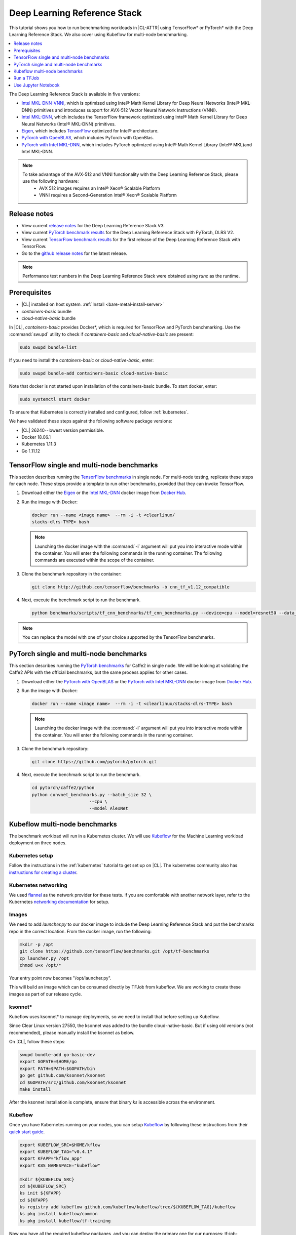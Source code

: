 .. _dlrs:

Deep Learning Reference Stack
#############################

This tutorial shows you how to run benchmarking workloads in |CL-ATTR| using
TensorFlow\* or PyTorch\* with the Deep Learning Reference Stack. We also
cover using Kubeflow for multi-node benchmarking.

.. contents::
   :local:
   :depth: 1

The Deep Learning Reference Stack is available in five versions:

* `Intel MKL-DNN-VNNI`_, which is optimized using Intel® Math Kernel Library for Deep Neural Networks (Intel® MKL-DNN) primitives and introduces support for AVX-512 Vector Neural Network Instructions (VNNI).
* `Intel MKL-DNN`_, which includes the TensorFlow framework optimized using Intel® Math Kernel Library for Deep Neural Networks (Intel® MKL-DNN) primitives.
* `Eigen`_, which includes `TensorFlow`_ optimized for Intel® architecture.
* `PyTorch with OpenBLAS`_, which includes PyTorch with OpenBlas.
* `PyTorch with Intel MKL-DNN`_, which includes PyTorch optimized using Intel® Math Kernel Library (Intel® MKL)and Intel MKL-DNN.


.. note::

   To take advantage of the AVX-512 and VNNI functionality with the Deep Learning Reference Stack, please use the following hardware:
      * AVX 512 images requires an Intel® Xeon® Scalable Platform
      * VNNI requires a Second-Generation Intel® Xeon® Scalable Platform


Release notes
*************

* View current `release notes`_ for the Deep Learning Reference Stack V3.
* View current  `PyTorch benchmark results`_ for the Deep Learning Reference Stack with PyTorch, DLRS V2.
* View current `TensorFlow benchmark results`_ for the first release of the Deep Learning Reference Stack with TensorFlow.
* Go to the `github release notes`_ for the latest release.

.. note::

   Performance test numbers in the Deep Learning Reference Stack were obtained using `runc` as the runtime.

Prerequisites
*************

* |CL| installed on host system. :ref:`Install <bare-metal-install-server>`
* `containers-basic` bundle
* `cloud-native-basic` bundle

In |CL|, `containers-basic` provides Docker\*, which is required for
TensorFlow and PyTorch benchmarking. Use the :command:`swupd` utility to
check if `containers-basic` and `cloud-native-basic` are present:

.. code-block:: bash

   sudo swupd bundle-list

If you need to install the `containers-basic` or `cloud-native-basic`, enter:

.. code-block:: bash

   sudo swupd bundle-add containers-basic cloud-native-basic

Note that docker is not started upon installation of the containers-basic bundle.  To start docker, enter:


.. code-block:: bash

   sudo systemctl start docker



To ensure that Kubernetes is correctly installed and configured, follow
:ref:`kubernetes`.



We have validated these steps against the following software package
versions:

* |CL| 26240--lowest version permissible.
* Docker 18.06.1
* Kubernetes 1.11.3
* Go 1.11.12

TensorFlow single and multi-node benchmarks
*******************************************

This section describes running the `TensorFlow benchmarks`_ in single node.
For multi-node testing, replicate these steps for each node. These steps
provide a template to run other benchmarks, provided that they can invoke
TensorFlow.

#. Download either the `Eigen`_ or the `Intel MKL-DNN`_ docker image
   from `Docker Hub`_.

#. Run the image with Docker:

   .. code-block:: bash

      docker run --name <image name>  --rm -i -t <clearlinux/
      stacks-dlrs-TYPE> bash

   .. note::

      Launching the docker image with the :command:`-i` argument will put
      you into interactive mode within the container. You will enter the
      following commands in the running container. The following commands are executed within the scope of the container.

#. Clone the benchmark repository in the container:

   .. code-block:: bash

      git clone http://github.com/tensorflow/benchmarks -b cnn_tf_v1.12_compatible

#. Next, execute the benchmark script to run the benchmark.

   .. code-block:: bash

      python benchmarks/scripts/tf_cnn_benchmarks/tf_cnn_benchmarks.py --device=cpu --model=resnet50 --data_format=NHWC

.. note::

   You can replace the model with one of your choice supported by the
   TensorFlow benchmarks.

PyTorch single and multi-node benchmarks
****************************************

This section describes running the `PyTorch benchmarks`_ for Caffe2 in
single node.  We will be looking at validating the Caffe2 APIs with the
official benchmarks, but the same process applies for other cases.

#. Download either the `PyTorch with OpenBLAS`_ or the `PyTorch with Intel
   MKL-DNN`_ docker image
   from `Docker Hub`_.

#. Run the image with Docker:

   .. code-block:: bash

      docker run --name <image name>  --rm -i -t <clearlinux/stacks-dlrs-TYPE> bash

   .. note::

      Launching the docker image with the :command:`-i` argument will put
      you into interactive mode within the container.  You will enter the
      following commands in the running container.

#. Clone the benchmark repository:

   .. code-block:: bash

       git clone https://github.com/pytorch/pytorch.git

#. Next, execute the benchmark script to run the benchmark.

   .. code-block:: bash

       cd pytorch/caffe2/python
       python convnet_benchmarks.py --batch_size 32 \
                             --cpu \
                             --model AlexNet

Kubeflow multi-node benchmarks
******************************

The benchmark workload will run in a Kubernetes cluster. We will use
`Kubeflow`_ for the Machine Learning workload deployment on three nodes.

Kubernetes setup
================

Follow the instructions in the :ref:`kubernetes` tutorial to get set up on
|CL|. The kubernetes community also has
`instructions for creating a cluster`_.

Kubernetes networking
=====================

We used `flannel`_ as the network provider for these tests. If you are
comfortable with another network layer, refer to the Kubernetes
`networking documentation`_ for setup.

Images
======

We need to add `launcher.py` to our docker image to include the Deep
Learning Reference Stack and put the benchmarks repo in the correct
location. From the docker image, run the following:

.. code-block:: bash

   mkdir -p /opt
   git clone https://github.com/tensorflow/benchmarks.git /opt/tf-benchmarks
   cp launcher.py /opt
   chmod u+x /opt/*

Your entry point now becomes "/opt/launcher.py".

This will build an image which can be consumed directly by TFJob from
kubeflow. We are working to create these images as part of our release
cycle.

ksonnet\*
=========

Kubeflow uses ksonnet\* to manage deployments, so we need to install that
before setting up Kubeflow.

Since Clear Linux version 27550, the ksonnet was added to the bundle
cloud-native-basic. But if using old versions (not recommended), please
manually install the ksonnet as below.

On |CL|, follow these steps:

.. code-block:: bash

   swupd bundle-add go-basic-dev
   export GOPATH=$HOME/go
   export PATH=$PATH:$GOPATH/bin
   go get github.com/ksonnet/ksonnet
   cd $GOPATH/src/github.com/ksonnet/ksonnet
   make install

After the ksonnet installation is complete, ensure that binary `ks` is
accessible across the environment.

Kubeflow
========

Once you have Kubernetes running on your nodes, you can setup `Kubeflow`_ by
following these instructions from their `quick start guide`_.

.. code-block:: bash

   export KUBEFLOW_SRC=$HOME/kflow
   export KUBEFLOW_TAG="v0.4.1"
   export KFAPP="kflow_app"
   export K8S_NAMESPACE="kubeflow"

   mkdir ${KUBEFLOW_SRC}
   cd ${KUBEFLOW_SRC}
   ks init ${KFAPP}
   cd ${KFAPP}
   ks registry add kubeflow github.com/kubeflow/kubeflow/tree/${KUBEFLOW_TAG}/kubeflow
   ks pkg install kubeflow/common
   ks pkg install kubeflow/tf-training

Now you have all the required kubeflow packages, and you can deploy the primary one for our purposes: tf-job-operator.

.. code-block:: bash

   ks env rm default
   kubectl create namespace ${K8S_NAMESPACE}
   ks env add default --namespace "${K8S_NAMESPACE}"
   ks generate tf-job-operator tf-job-operator
   ks apply default -c tf-job-operator

This creates the CustomResourceDefinition(CRD) endpoint to launch a TFJob.

Run a TFJob
***********

#. Select this link for the `ksonnet registries for deploying TFJobs`_.

   #. Install the TFJob componets as follows:

      .. code-block:: bash

         ks registry add dlrs-tfjob github.com/clearlinux/dockerfiles/tree/master/stacks/dlrs/kubeflow/dlrs-tfjob

         ks pkg install dlrs-tfjob/dlrs-bench

#. Export the image name you'd like to use for the deployment:

   .. code-block:: bash

      export DLRS_IMAGE=<docker_name>

   .. note::

      Replace <docker_name> with the image name you specified in previous steps.

#. Next, generate Kubernetes manifests for the workloads and apply them to
   create and run them using these commands

   .. code-block:: bash

      ks generate dlrs-resnet50 dlrsresnet50 --name=dlrsresnet50 --image=${DLRS_IMAGE}
      ks generate dlrs-alexnet dlrsalexnet --name=dlrsalexnet --image=${DLRS_IMAGE}
      ks apply default -c dlrsresnet50
      ks apply default -c dlrsalexnet

This will replicate and deploy three test setups in your Kubernetes cluster.

Results of Running this Tutorial
================================

You need to parse the logs of the Kubernetes pod to get the performance
numbers. The pods will still be around post completion and will be in
‘Completed’ state. You can get the logs from any of the pods to inspect the
benchmark results. More information about `Kubernetes logging`_ is available
from the Kubernetes community.

Use Jupyter Notebook
********************

We will use the `PyTorch with OpenBLAS`_ container image for these steps. Once it is downloaded, run the docker image with :command:`-p` to specify the shared port between the container and the host.  For this example we will use port 8888.

.. code-block:: bash

  docker run --name pytorchtest --rm -i -t -p 8888:8888 clearlinux/stacks-pytorch-oss bash

After you've started the container, you can launch the Jupyter Notebook. This command is executed inside the container image.

.. code-block:: bash

  jupyter notebook --ip 0.0.0.0 --no-browser --allow-root

Once the notebook has loaded, you will see output similar to the following:

.. code-block:: console

   To access the notebook, open this file in a browser: file:///.local/share/jupyter/runtime/nbserver-16-open.html
   Or copy and paste one of these URLs:
   http://(846e526765e3 or 127.0.0.1):8888/?token=6357dbd072bea7287c5f0b85d31d70df344f5d8843fbfa09

From your host system, or any system that can access the host's IP address, start a web browser with the following.  If you are not running the browser on the host system, replace :command:`127.0.0.1` with the IP address of the host.

.. code-block:: bash

  http://127.0.0.1:8888/?token=6357dbd072bea7287c5f0b85d31d70df344f5d8843fbfa09

Your browser will display the following:

.. figure:: figures/dlrs-fig-1.png
   :scale: 50 %
   :alt: Jupyter Notebook

Figure 1: :guilabel:`Jupyter Notebook`


To create a new notebook, click on :guilabel:`New` and select :guilabel:`Python 3`

.. figure:: figures/dlrs-fig-2.png
   :scale: 50%
   :alt: Create a new notebook

Figure 2: Create a new notebook

You will be presented with a new, blank notebook, with a cell ready for input.

.. figure:: figures/dlrs-fig-3.png
   :scale: 50%
   :alt: New blank notebook


To verify that PyTorch is working, copy the following snippet into the blank cell, and run the cell.

  .. code-block:: console

     from __future__ import print_function
     import torch
     x = torch.rand(5, 3)
     print(x)

.. figure:: figures/dlrs-fig-4.png
   :scale: 50%
   :alt: Sample code snippet

When you run the cell, your output will look something like this:

.. figure:: figures/dlrs-fig-5.png
   :scale: 50%
   :alt: code output

You can continue working in this notebook, or you can download existing notebooks to take advantage of the Deep Learning Reference Stack's optimized deep learning frameworks. More information on `Jupyter Notebook`_.





.. _TensorFlow: https://www.tensorflow.org/

.. _Kubeflow: https://www.kubeflow.org/

.. _Docker Hub: https://hub.docker.com/

.. _TensorFlow benchmarks: https://www.tensorflow.org/guide/performance/benchmarks

.. _PyTorch benchmarks: https://github.com/pytorch/pytorch/blob/master/caffe2/python/convnet_benchmarks.py

.. _instructions for creating a cluster: https://kubernetes.io/docs/setup/independent/create-cluster-kubeadm/

.. _flannel: https://github.com/coreos/flannel

.. _networking documentation: https://kubernetes.io/docs/setup/independent/create-cluster-kubeadm/#pod-network

.. _quick start guide: https://www.kubeflow.org/docs/started/getting-started/

.. _Eigen: https://hub.docker.com/r/clearlinux/stacks-dlrs-oss/

.. _Intel MKL-DNN: https://hub.docker.com/r/clearlinux/stacks-dlrs-mkl/

.. _PyTorch with OpenBLAS: https://hub.docker.com/r/clearlinux/stacks-pytorch-oss

.. _PyTorch with Intel MKL-DNN: https://hub.docker.com/r/clearlinux/stacks-pytorch-mkl

.. _Intel MKL-DNN-VNNI: https://hub.docker.com/r/clearlinux/stacks-dlrs-mkl-vnni

.. _release notes:  https://clearlinux.org/stacks/deep-learning-reference-stack-v3

.. _ksonnet registries for deploying TFJobs: https://github.com/clearlinux/dockerfiles/tree/master/stacks/dlrs/kubeflow/dlrs-tfjob

.. _Kubernetes logging: https://kubernetes.io/docs/concepts/cluster-administration/logging/

.. _TensorFlow benchmark results: https://clearlinux.org/stacks/deep-learning-reference-stack

.. _PyTorch benchmark results: https://clearlinux.org/stacks/deep-learning-reference-stack-pytorch

.. _Jupyter Notebook: https://jupyter.org/

.. _github release notes: https://github.com/clearlinux/dockerfiles/blob/master/stacks/dlrs/releasenote.md
